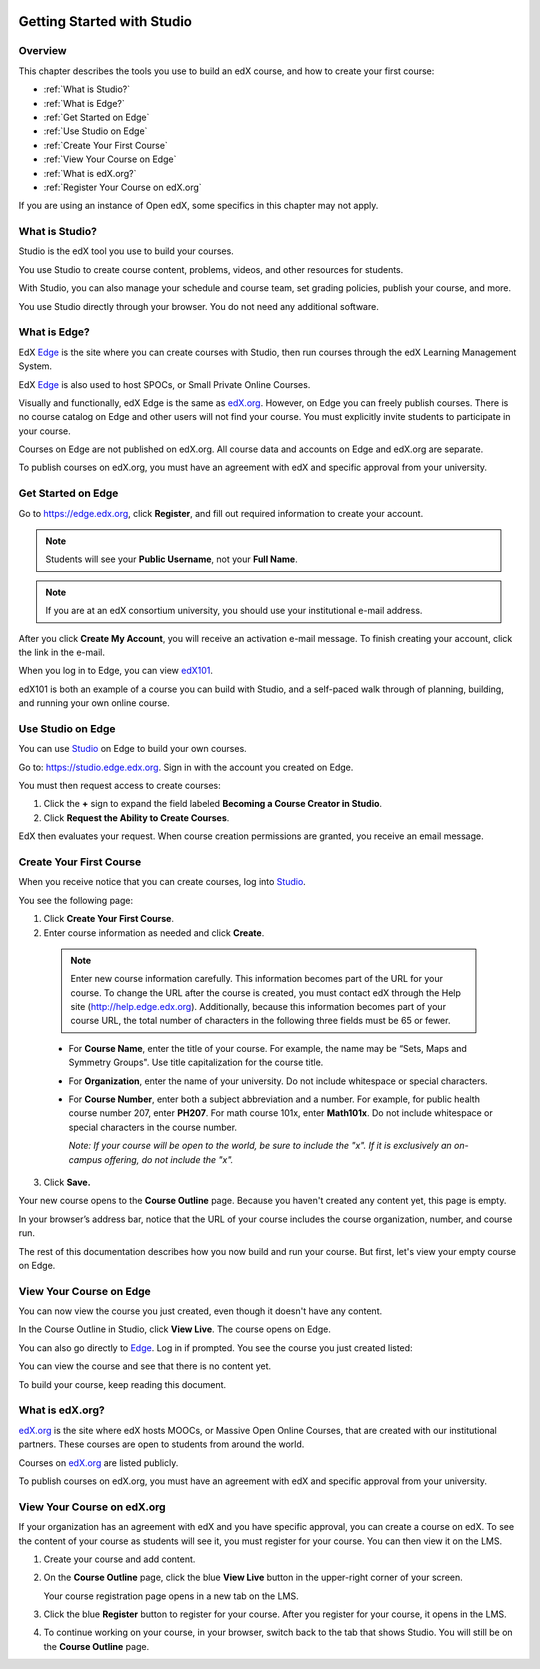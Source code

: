 
.. image:: Images/image001.png
 :width: 800  

.. _Getting Started with Studio:

###########################
Getting Started with Studio
###########################

***************
Overview
***************

This chapter describes the tools you use to build an edX course, and how to create your first course:

* :ref:`What is Studio?`
* :ref:`What is Edge?`
* :ref:`Get Started on Edge`
* :ref:`Use Studio on Edge`
* :ref:`Create Your First Course`
* :ref:`View Your Course on Edge`
* :ref:`What is edX.org?`
* :ref:`Register Your Course on edX.org`

If you are using an instance of Open edX, some specifics in this chapter may not apply.

.. _What is Studio?:        
            
***************
What is Studio?
***************

Studio is the edX tool you use to build your courses. 

You use Studio to create course content, problems, videos, and other resources for students.

With Studio, you can also manage your schedule and course team, set grading policies, publish your course, and more.

You use Studio directly through your browser. You do not need any additional software.


.. _What is Edge?: 

******************
What is Edge?
******************

EdX Edge_ is the site where you can create courses with Studio, then run courses through the edX Learning Management System.

EdX Edge_ is also used to host SPOCs, or Small Private Online Courses.

Visually and functionally, edX Edge is the same as edX.org_. 
However, on Edge you can freely publish courses.  
There is no course catalog on Edge and other users will not find your course. You must explicitly invite students to participate in your course.

Courses on Edge are not published on edX.org. All course data and accounts on Edge and edX.org are separate.

To publish courses on edX.org, you must have an agreement with edX and specific approval from your university.

.. _Edge: http://edge.edx.org
.. _edX.org: http://edx.org

   
.. _Get Started on Edge:
         
*******************
Get Started on Edge
*******************

Go to https://edge.edx.org, click **Register**, and fill out required information to create your account.

.. note::  Students will see your **Public Username**, not your **Full Name**.

.. note::  If you are at an edX consortium university, you should use your institutional e-mail
   address.

After you click \ **Create My Account**, you will receive an activation
e-mail message. To finish creating your account, click the link in the e-mail.

When you log in to Edge, you can view edX101_.	

edX101 is both an example of a course you can build with Studio, 
and a self-paced walk through of planning, building, and running your own online course.	

.. _edX101: https://edge.edx.org/courses/edX/edX101/How_to_Create_an_edX_Course/about

.. _Use Studio on Edge:

******************
Use Studio on Edge
******************

You can use Studio_ on Edge to build your own courses.

Go to: https://studio.edge.edx.org. Sign in with the account you created on Edge.

You must then request access to create courses:  

#. Click the **+** sign to expand the field labeled **Becoming a Course Creator in Studio**.

#. Click **Request the Ability to Create Courses**.

EdX then evaluates your request. When course creation permissions are granted, you receive an email message.

.. _Studio: https://studio.edge.edx.org
  
.. _Create Your First Course:  
  
***************************
Create Your First Course
***************************

When you receive notice that you can create courses, log into Studio_.

You see the following page:

.. image:: Images/first_course.png
 :width: 600
 :alt: Image of the Studio home page where you create your first course

#. Click **Create Your First Course**.
#. Enter course information as needed and click **Create**.

  .. image:: Images/new_course_info.png
   :width: 600
   :alt: Image of the Create New Course page

  .. note::  Enter new course information carefully. This information becomes part of the URL for your course. To change the URL after the course is created, you must contact edX through the Help site (http://help.edge.edx.org). Additionally, because this information becomes part of your course URL, the total number of characters in the following three fields must be 65 or fewer.

  * For **Course Name**, enter the title of your course. For example, the name may be “Sets, Maps and Symmetry Groups". Use title capitalization for the course title.

  * For **Organization**, enter the name of your university. Do not include whitespace or special characters.

  * For **Course Number**, enter both a subject abbreviation and a number. For example, for public health course number 207, enter **PH207**. For math course 101x, enter **Math101x**. Do not include whitespace or special characters in the course number.

    *Note: If your course will be open to the world, be sure to include the "x". If it is exclusively an on-campus offering, do not include the "x".* 

3. Click **Save.**

Your new course opens to the **Course Outline** page. Because you haven't created any content yet, this page is empty.

In your browser’s address bar, notice that the URL of your course includes the course organization, number, and course run.

The rest of this documentation describes how you now build and run your course. But first, let's view your empty course on Edge.
  
.. _View Your Course on Edge:
    
************************
View Your Course on Edge
************************
You can now view the course you just created, even though it doesn't have any content.

In the Course Outline in Studio, click **View Live**. The course opens on Edge.

You can also go directly to Edge_. Log in if prompted. You see the course you just created listed:

.. image:: Images/new_course.png
 :width: 600
 :alt: Image of the Edge Dashboard

You can view the course and see that there is no content yet.

To build your course, keep reading this document.


.. _What is edX.org?:

*******************
What is edX.org?
*******************
edX.org_ is the site where edX hosts MOOCs, or Massive Open Online Courses, that are created with our institutional partners. These courses are open to students from around the world.

Courses on edX.org_ are listed publicly.

To publish courses on edX.org, you must have an agreement with edX and specific approval from your university.



.. _Register Your Course on edx.org:

************************************
View Your Course on edX.org
************************************

If your organization has an agreement with edX and you have specific approval, you can create a course on edX. To see the content of your course as students will see it, you must register for your course. You can then view it on the LMS.

#. Create your course and add content.

#. On the **Course Outline** page, click the blue **View
   Live** button in the upper-right corner of your screen.

   Your course registration page opens in a new tab on the LMS.

#. Click the blue **Register** button to register for your course. After you register for your course, it opens in the LMS.
#. To continue working on your course, in your browser, switch back to the tab that shows Studio. You will still be on the **Course Outline** page.
